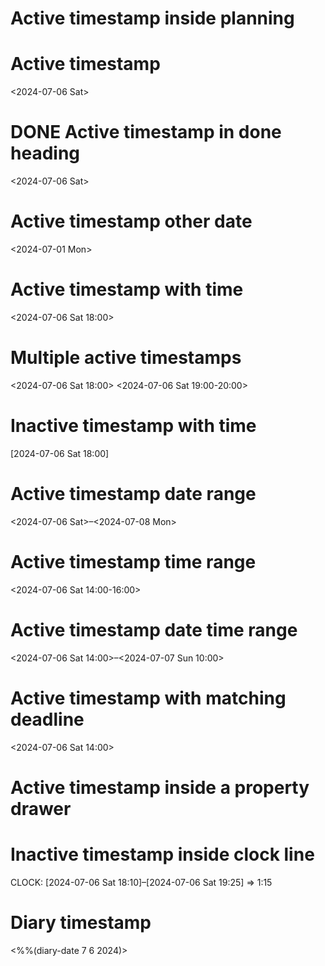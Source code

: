 * Active timestamp inside planning
DEADLINE: <2024-07-06 Sat>
* Active timestamp
<2024-07-06 Sat>
* DONE Active timestamp in done heading
<2024-07-06 Sat>
* Active timestamp other date
<2024-07-01 Mon>
* Active timestamp with time
<2024-07-06 Sat 18:00>
* Multiple active timestamps
<2024-07-06 Sat 18:00>
<2024-07-06 Sat 19:00-20:00>
* Inactive timestamp with time
[2024-07-06 Sat 18:00]
* Active timestamp date range
<2024-07-06 Sat>--<2024-07-08 Mon>
* Active timestamp time range
<2024-07-06 Sat 14:00-16:00>
* Active timestamp date time range
<2024-07-06 Sat 14:00>--<2024-07-07 Sun 10:00>
* Active timestamp with matching deadline
DEADLINE: <2024-07-06 Sat>
<2024-07-06 Sat 14:00>
* Active timestamp inside a property drawer
:PROPERTIES:
:PLANNED: <2024-07-06 Sat 14:00>
:END:
* Inactive timestamp inside clock line
CLOCK: [2024-07-06 Sat 18:10]--[2024-07-06 Sat 19:25] =>  1:15
* Diary timestamp
<%%(diary-date 7 6 2024)>
